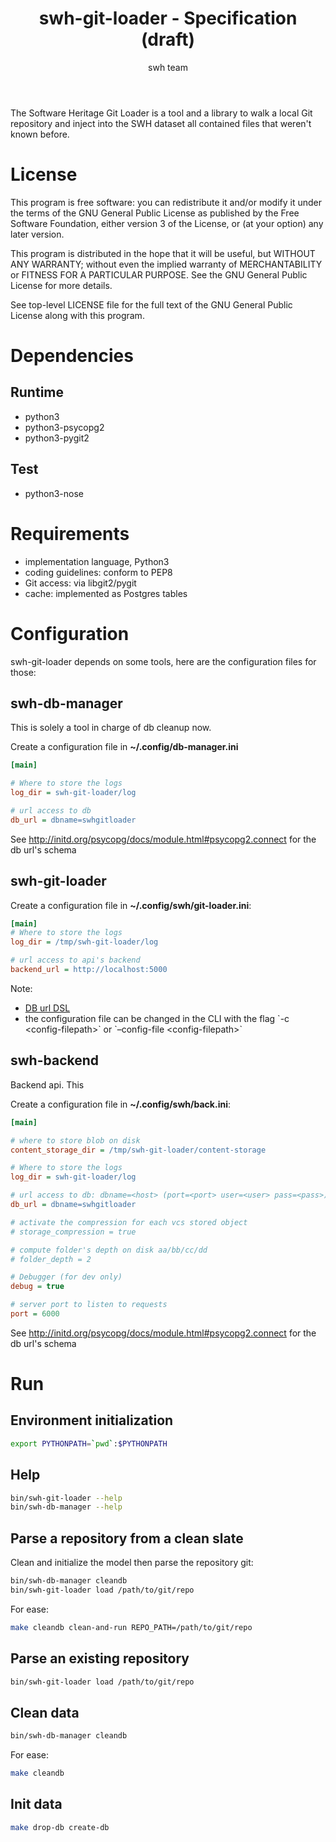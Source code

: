#+title: swh-git-loader - Specification (draft)
#+author: swh team
#+source: https://intranet.softwareheritage.org/index.php/Swh_git_loader

The Software Heritage Git Loader is a tool and a library to walk a local Git repository and inject into the SWH dataset all contained files that weren't known before.

* License

This program is free software: you can redistribute it and/or modify it under
the terms of the GNU General Public License as published by the Free Software
Foundation, either version 3 of the License, or (at your option) any later
version.

This program is distributed in the hope that it will be useful, but WITHOUT ANY
WARRANTY; without even the implied warranty of MERCHANTABILITY or FITNESS FOR A
PARTICULAR PURPOSE.  See the GNU General Public License for more details.

See top-level LICENSE file for the full text of the GNU General Public License
along with this program.

* Dependencies

** Runtime

- python3
- python3-psycopg2
- python3-pygit2

** Test

- python3-nose

* Requirements

- implementation language, Python3
- coding guidelines: conform to PEP8
- Git access: via libgit2/pygit
- cache: implemented as Postgres tables

* Configuration

swh-git-loader depends on some tools, here are the configuration files for those:
** swh-db-manager

This is solely a tool in charge of db cleanup now.

Create a configuration file in *~/.config/db-manager.ini*

#+begin_src ini
[main]

# Where to store the logs
log_dir = swh-git-loader/log

# url access to db
db_url = dbname=swhgitloader
#+end_src

See http://initd.org/psycopg/docs/module.html#psycopg2.connect for the db url's schema

** swh-git-loader

Create a configuration file in *~/.config/swh/git-loader.ini*:

#+begin_src ini
[main]
# Where to store the logs
log_dir = /tmp/swh-git-loader/log

# url access to api's backend
backend_url = http://localhost:5000
#+end_src

Note:
- [[http://initd.org/psycopg/docs/module.html#psycopg2.connect][DB url DSL]]
- the configuration file can be changed in the CLI with the flag `-c <config-filepath>` or `--config-file <config-filepath>`
** swh-backend

Backend api.
This

Create a configuration file in *~/.config/swh/back.ini*:
#+begin_src ini
[main]

# where to store blob on disk
content_storage_dir = /tmp/swh-git-loader/content-storage

# Where to store the logs
log_dir = swh-git-loader/log

# url access to db: dbname=<host> (port=<port> user=<user> pass=<pass>)
db_url = dbname=swhgitloader

# activate the compression for each vcs stored object
# storage_compression = true

# compute folder's depth on disk aa/bb/cc/dd
# folder_depth = 2

# Debugger (for dev only)
debug = true

# server port to listen to requests
port = 6000
#+end_src
See http://initd.org/psycopg/docs/module.html#psycopg2.connect for the db url's schema

* Run

** Environment initialization

#+begin_src sh
export PYTHONPATH=`pwd`:$PYTHONPATH
#+end_src

** Help

#+begin_src sh
bin/swh-git-loader --help
bin/swh-db-manager --help
#+end_src

** Parse a repository from a clean slate

Clean and initialize the model then parse the repository git:
#+begin_src sh
bin/swh-db-manager cleandb
bin/swh-git-loader load /path/to/git/repo
#+end_src

For ease:
#+begin_src sh
make cleandb clean-and-run REPO_PATH=/path/to/git/repo
#+end_src

** Parse an existing repository
#+begin_src sh
bin/swh-git-loader load /path/to/git/repo
#+end_src

** Clean data

#+begin_src sh
bin/swh-db-manager cleandb
#+end_src

For ease:
#+begin_src sh
make cleandb
#+end_src

** Init data

#+begin_src sh
make drop-db create-db
#+end_src
